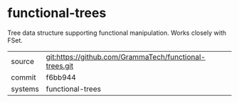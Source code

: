 * functional-trees

Tree data structure supporting functional manipulation.  Works closely with FSet.

|---------+--------------------------------------------------------|
| source  | git:https://github.com/GrammaTech/functional-trees.git |
| commit  | f6bb944                                                |
| systems | functional-trees                                       |
|---------+--------------------------------------------------------|
